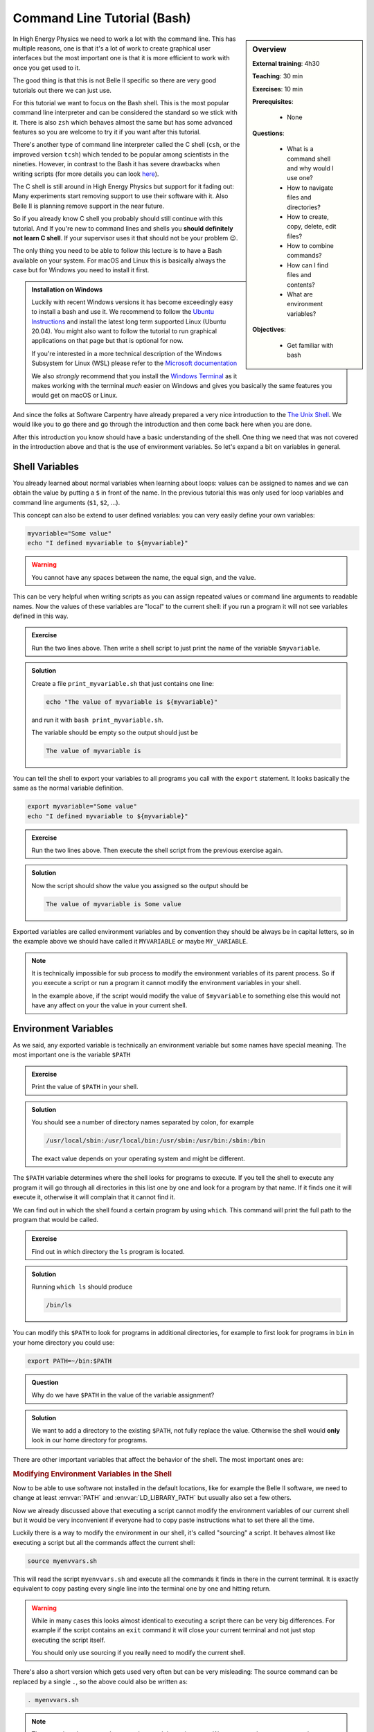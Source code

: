 .. _onlinebook_bash:

Command Line Tutorial (Bash)
============================

.. sidebar:: Overview
    :class: overview

    **External training**: 4h30

    **Teaching**: 30 min

    **Exercises**: 10 min

    **Prerequisites**:

        * None

    **Questions**:

        * What is a command shell and why would I use one?
        * How to navigate files and directories?
        * How to create, copy, delete, edit files?
        * How to combine commands?
        * How can I find files and contents?
        * What are environment variables?

    **Objectives**:

        * Get familiar with bash

In High Energy Physics we need to work a lot with the command line. This has
multiple reasons, one is that it's a lot of work to create graphical user
interfaces but the most important one is that it is more efficient to work with
once you get used to it.

The good thing is that this is not Belle II specific so there are very good
tutorials out there we can just use.

For this tutorial we want to focus on the Bash shell. This is the most popular
command line interpreter and can be considered the standard so we stick with it.
There is also ``zsh`` which behaves almost the same but has some advanced features
so you are welcome to try it if you want after this tutorial.

There's another type of command line interpreter called the C shell (``csh``, or
the improved version ``tcsh``) which tended to be popular among scientists in
the nineties. However, in contrast to the Bash it has severe drawbacks when
writing scripts (for more details you can look `here
<https://en.wikipedia.org/wiki/C_shell#Reception>`_).

The C shell is still around in High Energy Physics but support for it fading
out: Many experiments start removing support to use their software with it. Also
Belle II is planning remove support in the near future.

So if you already know C shell you probably should still continue with this
tutorial. And If you're new to command lines and shells you **should definitely
not learn C shell**. If your supervisor uses it that should not be your problem
😉.


The only thing you need to be able to follow this lecture is to have a Bash
available on your system. For macOS and Linux this is basically always the case
but for Windows you need to install it first.

.. admonition:: Installation on Windows
    :class: toggle

    Luckily with recent Windows versions it has become exceedingly easy to
    install a bash and use it. We recommend to follow the `Ubuntu Instructions
    <https://ubuntu.com/wsl>`_ and install the latest long term supported Linux
    (Ubuntu 20.04). You might also want to follow the tutorial to run graphical
    applications on that page but that is optional for now.

    If you're interested in a more technical description of the Windows
    Subsystem for Linux (WSL) please refer to the `Microsoft documentation
    <https://docs.microsoft.com/en-us/windows/wsl/>`_

    We also *strongly* recommend that you install the `Windows Terminal
    <https://www.microsoft.com/en-us/p/windows-terminal/9n0dx20hk701>`_ as it
    makes working with the terminal *much* easier on Windows and gives you
    basically the same features you would get on macOS or Linux.

And since the folks at Software Carpentry have already prepared a very nice
introduction to the `The Unix Shell <https://swcarpentry.github.io/shell-novice/>`_.
We would like you to go there and go through the introduction and then come back
here when you are done.

.. image:: swcarpentry_logo-blue.svg
    :target: https://swcarpentry.github.io/shell-novice/
    :alt: The Unix Shell


After this introduction you know should have a basic understanding of the shell.
One thing we need that was not covered in the introduction above and that is the
use of environment variables. So let's expand a bit on variables in general.

Shell Variables
---------------

You already learned about normal variables when learning about loops: values
can be assigned to names and we can obtain the value by putting a ``$`` in front
of the name. In the previous tutorial this was only used for loop variables and
command line arguments (``$1``, ``$2``, ...).

This concept can also be extend to user defined variables: you can very easily
define your own variables:

.. code-block:: bash

    myvariable="Some value"
    echo "I defined myvariable to ${myvariable}"

.. warning::

    You cannot have any spaces between the name, the equal sign, and the value.

This can be very helpful when writing scripts as you can assign repeated values
or command line arguments to readable names. Now the values of these variables
are "local" to the current shell: if you run a program it will not see variables
defined in this way.

.. admonition:: Exercise
    :class: exercise stacked

    Run the two lines above. Then write a shell script to just print the name
    of the variable ``$myvariable``.

.. admonition:: Solution
    :class: toggle solution

    Create a file ``print_myvariable.sh`` that just contains one line:

    .. code-block:: bash

        echo "The value of myvariable is ${myvariable}"

    and run it with ``bash print_myvariable.sh``.

    The variable should be empty so the output should just be

    .. code-block:: bash

        The value of myvariable is

You can tell the shell to export your variables to all programs you call with
the ``export`` statement. It looks basically the same as the normal variable
definition.

.. code-block:: bash

    export myvariable="Some value"
    echo "I defined myvariable to ${myvariable}"

.. admonition:: Exercise
    :class: exercise stacked

    Run the two lines above. Then execute the shell script from the previous
    exercise again.

.. admonition:: Solution
    :class: toggle solution

    Now the script should show the value you assigned so the output should be

    .. code-block:: bash

        The value of myvariable is Some value

Exported variables are called environment variables and by convention they
should be always be in capital letters, so in the example above we should have
called it ``MYVARIABLE`` or maybe ``MY_VARIABLE``.

.. note::

    It is technically impossible for sub process to modify the environment
    variables of its parent process. So if you execute a script or run a program
    it cannot modify the environment variables in your shell.

    In the example above, if the script would modify
    the value of ``$myvariable`` to something else this would not have any
    affect on your the value in your current shell.


Environment Variables
---------------------

As we said, any exported variable is technically an environment variable but
some names have special meaning. The most important one is the variable
``$PATH``

.. admonition:: Exercise
    :class: exercise stacked

    Print the value of ``$PATH`` in your shell.

.. admonition:: Solution
    :class: solution toggle

    You should see a number of directory names separated by colon, for example

    .. code-block:: bash

        /usr/local/sbin:/usr/local/bin:/usr/sbin:/usr/bin:/sbin:/bin

    The exact value depends on your operating system and might be different.

The ``$PATH`` variable determines where the shell looks for programs to execute.
If you tell the shell to execute any program it will go through all directories
in this list one by one and look for a program by that name. If it finds one it
will execute it, otherwise it will complain that it cannot find it.

We can find out in which the shell found a certain program by using ``which``.
This command will print the full path to the program that would be called.

.. admonition:: Exercise
    :class: exercise stacked

    Find out in which directory the ``ls`` program is located.

.. admonition:: Solution
    :class: solution toggle

    Running ``which ls`` should produce

    .. code-block:: bash

        /bin/ls

You can modify this ``$PATH`` to look for programs in additional directories,
for example to first look for programs in ``bin`` in your home directory you
could use:

.. code-block:: bash

    export PATH=~/bin:$PATH

.. admonition:: Question
    :class: exercise stacked

    Why do we have ``$PATH`` in the value of the variable assignment?

.. admonition:: Solution
    :class: solution toggle

    We want to add a directory to the existing ``$PATH``, not fully replace the
    value. Otherwise the shell would **only** look in our home directory for
    programs.

There are other important variables that affect the behavior of the shell. The
most important ones are:

.. envvar:: PATH

    Determines where to look for executables.

.. envvar:: LD_LIBRARY_PATH

    Similar to :envvar:`PATH` this determines where to look for shared libraries
    which might be needed by the executables.

.. envvar:: PYTHONPATH

    Similar to :envvar:`PATH` this determines where the Python scripting
    language will look for additional modules.

.. envvar:: LC_ALL

    Change the language settings in your shell. This goes together with a large
    list of "locale" variables all starting with ``LC_`` to change how numbers,
    dates, or times are formatted and how letters are sorted. :envvar:`LC_ALL`
    allows to set all of them at once.

    For example to change everything to German we could use

    .. code-block:: bash

        export LC_ALL=de_DE.utf8

    You can find out which locales are available on your system by running
    ``locale -a`` and you can see your current settings by running just ``locale``.

    .. note::

        These days you should **always** choose a locale ending in ``utf8`` to
        have support for all characters.

.. envvar:: EDITOR

    Lets you set your preferred editor to start when a progam needs a text editor.
    Can be set to the executable of any editor you would like to use by default.

.. rubric:: Modifying Environment Variables in the Shell

Now to be able to use software not installed in the default locations, like for
example the Belle II software, we need to change at least :envvar:`PATH` and
:envvar:`LD_LIBRARY_PATH` but usually also set a few others.

Now we already discussed above that executing a script cannot modify the
environment variables of our current shell but it would be very inconvenient if
everyone had to copy paste instructions what to set there all the time.

Luckily there is a way to modify the environment in our shell, it's called
"sourcing" a script. It behaves almost like executing a script but all the
commands affect the current shell:

.. code-block:: bash

    source myenvvars.sh

This will read the script ``myenvvars.sh`` and execute all the commands it finds
in there in the current terminal. It is exactly equivalent to copy pasting every
single line into the terminal one by one and hitting return.

.. warning::

    While in many cases this looks almost identical to executing a script there
    can be very big differences. For example if the script contains an ``exit``
    command it will close your current terminal and not just stop executing the
    script itself.

    You should only use sourcing if you really need to modify the current shell.

There's also a short version which gets used very often but can be very
misleading: The source command can be replaced by a single ``.``, so the above
could also be written as:

.. code-block:: bash

    . myenvvars.sh

.. note::

    There needs to be a space between the ``.`` and the script name. We
    recommend to use ``source`` wherever possible as it is much clearer to
    understand and avoids mistakes.

.. admonition:: Key points
    :class: key-points

    * variables in bash can be created by simply writing ``name=value``
    * to make them available to called programs they need to be exported via
      ``export name=value``
    * executed scripts cannot affect variables in the main shell
    * exported variables are called environment variables
    * there are a few important environment variables like :envvar:`PATH`
    * variables in the current shell can be modified by sourcing a script.
